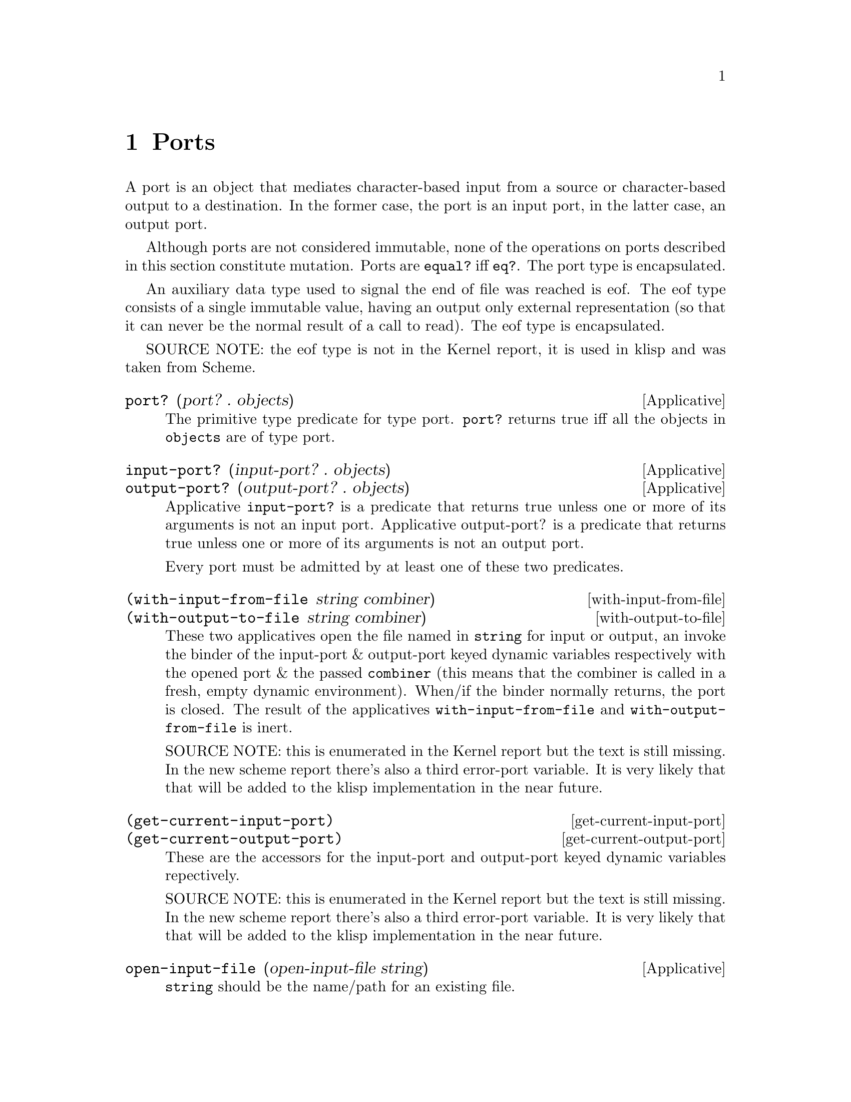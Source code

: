 @c -*-texinfo-*-
@setfilename ../src/ports

@node Ports, Alphabetical Index, Characters, Top
@comment  node-name,  next,  previous,  up

@chapter Ports
@cindex ports

  A port is an object that mediates character-based input from a
source or character-based output to a destination. In the former case,
the port is an input port, in the latter case, an output port.

@c TODO add xref to equal? & eq?
  Although ports are not considered immutable, none of the operations
on ports described in this section constitute mutation.  Ports are
@code{equal?} iff @code{eq?}.  The port type is encapsulated.

  An auxiliary data type used to signal the end of file was reached is
eof. The eof type consists of a single immutable value, having
an output only external representation (so that it can never be the
normal result of a call to read).  The eof type is encapsulated.

SOURCE NOTE:  the eof type is not in the Kernel report, it is used in
klisp and was taken from Scheme.

@deffn Applicative port? (port? . objects)
  The primitive type predicate for type port.  @code{port?}
returns true iff all the objects in @code{objects} are of type port.
@end deffn

@deffn Applicative input-port? (input-port? . objects)
@deffnx Applicative output-port? (output-port? . objects)
  Applicative @code{input-port?} is a predicate that returns true
unless one or more of its arguments is not an input port.  Applicative
output-port? is a predicate that returns true unless one or more of
its arguments is not an output port.

  Every port must be admitted by at least one of these two predicates.
@end deffn

@deffn with-input-from-file (with-input-from-file string combiner)
@deffnx with-output-to-file (with-output-to-file string combiner)
@c add xref get-current-input-port/get-current-output-port
  These two applicatives open the file named in @code{string} for
input or output, an invoke the binder of the input-port & output-port
keyed dynamic variables respectively with the opened port & the passed
@code{combiner} (this means that the combiner is called in a fresh, empty
dynamic environment).  When/if the binder normally returns, the port is closed.
The result of the applicatives @code{with-input-from-file} and
@code{with-output-from-file} is inert.

  SOURCE NOTE: this is enumerated in the Kernel report but the text is
still missing.  In the new scheme report there's also a third
error-port variable.  It is very likely that that will be added to the
klisp implementation in the near future.
@end deffn

@deffn get-current-input-port (get-current-input-port)
@deffnx get-current-output-port (get-current-output-port)
  These are the accessors for the input-port and output-port keyed
dynamic variables repectively. 
@c add xref to with-input-from-file, etc
@c add xref and text for these dynamic vars

  SOURCE NOTE: this is enumerated in the Kernel report but the text is
still missing.  In the new scheme report there's also a third
error-port variable.  It is very likely that that will be added to the
klisp implementation in the near future.
@end deffn

@deffn Applicative open-input-file (open-input-file string)
  @code{string} should be the name/path for an existing file.

  Applicative @code{open-input-file} creates and returns an input port
associated with the file represented with @code{string}.  If the file
can't be opened (e.g. because it doesn't exists, or there's a
permissions problem), an error is signaled.

  SOURCE NOTE: this is enumerated in the Kernel report but the text is
still missing.
@end deffn

@deffn Applicative open-output-file (open-output-file string)
  @code{string} should be the name/path for an existing file.

  Applicative @code{open-output-file} creates and returns an output
port associated with the file represented with @code{string}.  If the
file can't be opened (e.g. if there's a permissions problem), an error
is signaled.  

  In klisp, for now, applicative @code{open-output-file} truncates the
file if it already exists, but that could change later (i.e. like in
scheme the behaviour should be considered unspecified).

  SOURCE NOTE: this is enumerated in the Kernel report but the text is
still missing.
@end deffn

@deffn close-input-file (close-input-file input-port)
@deffnx close-output-file (close-output-file output-port)
  These applicatives close the port argument, so that no more
input/output may be performed on them, and the resources can be
freed.  If the port was already closed these applicatives have no
effect.

  The result returned by applicatives @code{close-input-file} and
@code{close-output-file} is inert.

  SOURCE NOTE: this is enumerated in the Kernel report but the text is
still missing.  There's probably a name error here.  These should
probably be called close-input-port & close-output-port.
@end deffn

@deffn Applicative read (read [input-port])
  If the @code{port} optional argument is not specified, then the
value of the @code{input-port} keyed dynamic variable is used.  If the
port is closed, an error is signaled.

  Applicative @code{read} reads & returns the next parseable object
from the given port, or the eof object if no objects remain.  If
@code{read} finds and unparseable object in the port, an error is
signaled.  In that case, the remaining position in the port is
unspecified.

  SOURCE NOTE: this is enumerated in the Kernel report but the text is
still missing.
@end deffn

@deffn write (write object [port])
  If the @code{port} optional argument is not specified, then the
value of the @code{output-port} keyed dynamic variable is used.  If the
port is closed, an error is signaled.

@c TODO add xref to external representation
  Applicative @code{write} writes an external representation of
@code{object} to the specified port.  This may be an output-only
representation that can't be read by applicative @code{read} in cases
where the type of @code{object} doen't have a parseable external
representation (e.g. combiners and environments).  The result returned
by @code{write} is inert.


  SOURCE NOTE: this is enumerated in the Kernel report but the text is
still missing.
@end deffn

@deffn Applicative call-with-input-file (call-with-input-file string combiner)
@deffnx Applicative call-with-output-file (call-with-output-file string combiner)
  These applicatives open file named in @code{string} and call their
@code{combiner} argument in a fresh empty environment passing it as a
sole operand the opened port.  When/if the combiner normally returns a
value the port is closed and that value is returned as the result of
the applicative.

  SOURCE NOTE: this is enumerated in the Kernel report but the text is
still missing.
@end deffn

@deffn Applicative load (load string)
@c TODO add xref, open/input, read
  Applicative @code{load} opens for input a file named @code{string};
reads objects from the file until the end of the file is reached;
evaluates those objects consecutively in the created environment.  The
result from applicative @code{load} is inert.

  SOURCE NOTE: load is enumerated in the Kernel report, but the
description is not there yet.  This seems like a sane way to define
it, taking the description of @code{get-module} that there is in the
report.  The one detail that I think is still open, is whether to
return @code{#inert} (as is the case with klisp currently) or rather
return the value of the last evaluation.
@end deffn

@deffn Applicative get-module (get-module string [environment])
@c TODO add xref standard-environment, open/input, read
  Applicative @code{get-module} creates a fresh standard environment;
opens for input a file named @code{string}; reads objects from the
file until the end of the file is reached; evaluates those objects
consecutively in the created environment; and, lastly, returns the
created environment.  If the optional argument @code{environment} is
specified, the freshly created standard environment is augmented,
prior to evaluating read expressions, by binding symbol
@code{module-parameters} to the @code{environment} argument.
@end deffn

@deffn Applicative eof-object? (eof-object? . objects)
  The primitive type predicate for type eof.  @code{eof-object?}
returns true iff all the objects in @code{objects} are of type eof.

  SOURCE NOTE: This is not in the report, the idea is from Scheme.
The @code{eof-object?} name is also from scheme, but this will
probably be changed to just @code{eof?}, for consistency with the other
primitive type predicates.
@end deffn

@deffn read-char (read-char [port])
  If the @code{port} optional argument is not specified, then the
value of the @code{input-port} keyed dynamic variable is used.  If the
port is closed, an error is signaled.

  Applicative @code{read-char} reads and returns a character (not
an external representation of a character) from the specified port, or
an eof if the end of file was reached.

  SOURCE NOTE: this is missing from Kernel, it is taken from Scheme.
@end deffn

@deffn peek-char (peek-char [port])
  If the @code{port} optional argument is not specified, then the
value of the @code{input-port} keyed dynamic variable is used.  If the
port is closed, an error is signaled.

  Applicative @code{peek-char} reads and returns a character (not
an external representation of a character) from the specified port, or
an eof if the end of file was reached.  The position of the port
remains unchanged so that new call to @code{peek-char} or
@code{read-char} on the same port return the same character.

  SOURCE NOTE: this is missing from Kernel, it is taken from Scheme.
@end deffn

@deffn char-ready? (char-ready? [port])
  If the @code{port} optional argument is not specified, then the
value of the @code{input-port} keyed dynamic variable is used.  If the
port is closed, an error is signaled.

  Predicate @code{char-ready?} checks to see if a character is
available in the specified port.  If it returns true, then a
@code{read-char} or @code{peek-char} on that port is guaranteed not to
block/hang.  For now in klisp this is hardcoded to @code{#t} because
the code to do this is non-portable.

  SOURCE NOTE: this is missing from Kernel, it is taken from Scheme.
@end deffn

@deffn write-char (write-char char [port])
  If the @code{port} optional argument is not specified, then the
value of the @code{output-port} keyed dynamic variable is used.  If the
port is closed, an error is signaled.

  Applicative @code{write-char} writes the @code{char} character (not
an external representation of the character) to the specified port.
The result returned by @code{write-char} is inert.

  SOURCE NOTE: this is missing from Kernel, it is taken from Scheme.
@end deffn

@deffn newline (newline [port])
  If the @code{port} optional argument is not specified, then the
value of the @code{output-port} keyed dynamic variable is used.  If the
port is closed, an error is signaled.

  Applicative @code{newline} writes a newline to the specified port.
The result returned by @code{newline} is inert.

  SOURCE NOTE: this is missing from Kernel, it is taken from Scheme.
@end deffn

@deffn display (display object [port])
  If the @code{port} optional argument is not specified, then the
value of the @code{output-port} keyed dynamic variable is used.  If the
port is closed, an error is signaled.

  Applicative @code{display} behaves like @code{write} except that
strings are not enclosed in double quotes and no character is escaped
within those strings and character objects are output as if by
@code{write-char} instead of @code{read}. The result returned by
@code{display} is inert.

  SOURCE NOTE: this is missing from Kernel, it is taken from Scheme.
@end deffn
